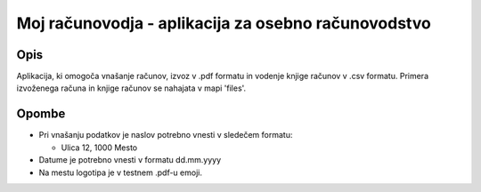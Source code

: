 ====================================================
Moj računovodja - aplikacija za osebno računovodstvo
====================================================
Opis
----
Aplikacija, ki omogoča vnašanje računov, izvoz v .pdf formatu in 
vodenje knjige računov v .csv formatu. Primera izvoženega računa in knjige 
računov se nahajata v mapi 'files'.

Opombe
------
* Pri vnašanju podatkov je naslov potrebno vnesti v sledečem formatu:

  - Ulica 12, 1000 Mesto

* Datume je potrebno vnesti v formatu dd.mm.yyyy
* Na mestu logotipa je v testnem .pdf-u emoji.